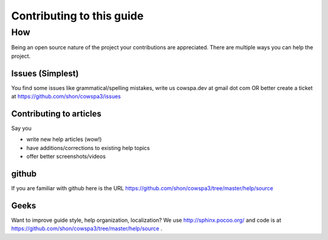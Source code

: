 =====================================
Contributing to this guide
=====================================

How
===

Being an open source nature of the project your contributions are appreciated. There are multiple ways you can help the project.

Issues (Simplest)
-----------------
You find some issues like grammatical/spelling mistakes, write us cowspa.dev at gmail dot com OR better create a ticket at https://github.com/shon/cowspa3/issues

Contributing to articles
------------------------

Say you 

- write new help articles (wow!)
- have additions/corrections to existing help topics
- offer better screenshots/videos

github
------
If you are familiar with github here is the URL https://github.com/shon/cowspa3/tree/master/help/source

Geeks
-----
Want to improve guide style, help organization, localization? We use http://sphinx.pocoo.org/ and code is at https://github.com/shon/cowspa3/tree/master/help/source .
